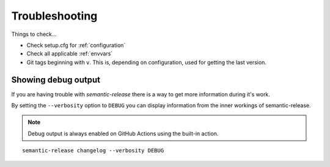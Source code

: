.. _troubleshooting:

Troubleshooting
***************
Things to check...

- Check setup.cfg for :ref:`configuration`
- Check all applicable :ref:`envvars`
- Git tags beginning with ``v``. This is, depending on configuration, used
  for getting the last version.

.. _debug-usage:

Showing debug output
====================
If you are having trouble with `semantic-release` there is a way to get more
information during it's work.

By setting the ``--verbosity`` option to ``DEBUG`` you can display information
from the inner workings of semantic-release.

.. note::
  Debug output is always enabled on GitHub Actions using the built-in action.

::

    semantic-release changelog --verbosity DEBUG
